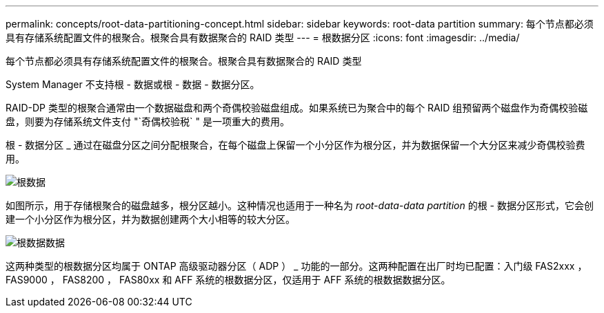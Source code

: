 ---
permalink: concepts/root-data-partitioning-concept.html 
sidebar: sidebar 
keywords: root-data partition 
summary: 每个节点都必须具有存储系统配置文件的根聚合。根聚合具有数据聚合的 RAID 类型 
---
= 根数据分区
:icons: font
:imagesdir: ../media/


[role="lead"]
每个节点都必须具有存储系统配置文件的根聚合。根聚合具有数据聚合的 RAID 类型

System Manager 不支持根 - 数据或根 - 数据 - 数据分区。

RAID-DP 类型的根聚合通常由一个数据磁盘和两个奇偶校验磁盘组成。如果系统已为聚合中的每个 RAID 组预留两个磁盘作为奇偶校验磁盘，则要为存储系统文件支付 "`奇偶校验税` " 是一项重大的费用。

根 - 数据分区 _ 通过在磁盘分区之间分配根聚合，在每个磁盘上保留一个小分区作为根分区，并为数据保留一个大分区来减少奇偶校验费用。

image::../media/root-data.gif[根数据]

如图所示，用于存储根聚合的磁盘越多，根分区越小。这种情况也适用于一种名为 _root-data-data partition_ 的根 - 数据分区形式，它会创建一个小分区作为根分区，并为数据创建两个大小相等的较大分区。

image::../media/root-data-data.gif[根数据数据]

这两种类型的根数据分区均属于 ONTAP 高级驱动器分区（ ADP ） _ 功能的一部分。这两种配置在出厂时均已配置：入门级 FAS2xxx ， FAS9000 ， FAS8200 ， FAS80xx 和 AFF 系统的根数据分区，仅适用于 AFF 系统的根数据数据分区。
